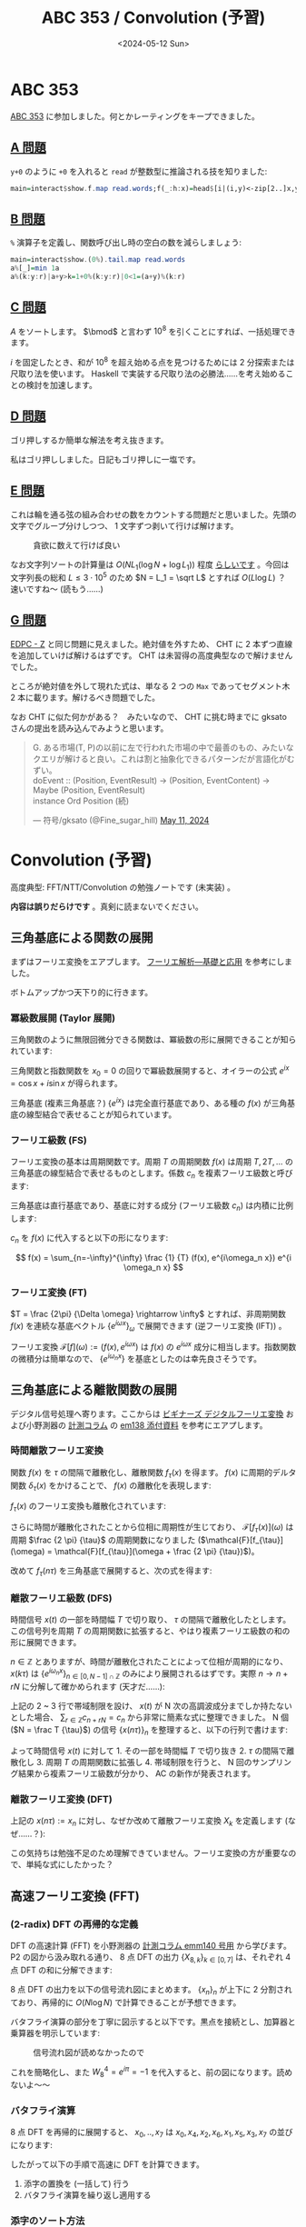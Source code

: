 #+TITLE: ABC 353 / Convolution (予習)
#+DATE: <2024-05-12 Sun>

* ABC 353

[[https://atcoder.jp/contests/abc353][ABC 353]] に参加しました。何とかレーティングをキープできました。

** [[https://atcoder.jp/contests/abc353/tasks/abc353_a][A 問題]]

=y+0= のように =+0= を入れると =read= が整数型に推論される技を知りました:

#+BEGIN_SRC hs
main=interact$show.f.map read.words;f(_:h:x)=head$[i|(i,y)<-zip[2..]x,y+0>h]++[-1]
#+END_SRC

** [[https://atcoder.jp/contests/abc353/tasks/abc353_b][B 問題]]

=%= 演算子を定義し、関数呼び出し時の空白の数を減らしましょう:

#+BEGIN_SRC hs
main=interact$show.(0%).tail.map read.words
a%[_]=min 1a
a%(k:y:r)|a+y>k=1+0%(k:y:r)|0<1=(a+y)%(k:r)
#+END_SRC

** [[https://atcoder.jp/contests/abc353/tasks/abc353_c][C 問題]]

$A$ をソートします。 $\bmod$ と言わず $10^8$ を引くことにすれば、一括処理できます。

$i$ を固定したとき、和が $10^8$ を超え始める点を見つけるためには 2 分探索または尺取り法を使います。 Haskell で実装する尺取り法の必勝法……を考え始めることの検討を加速します。

** [[https://atcoder.jp/contests/abc353/tasks/abc353_d][D 問題]]

ゴリ押しするか簡単な解法を考え抜きます。

私はゴリ押ししました。日記もゴリ押しに一塩です。

** [[https://atcoder.jp/contests/abc353/tasks/abc353_e][E 問題]]

これは輪を通る弦の組み合わせの数をカウントする問題だと思いました。先頭の文字でグループ分けしつつ、 1 文字ずつ剥いて行けば解けます。

#+CAPTION: 貪欲に数えて行けば良い
[[./img/2024-05-12-rings.png]]

なお文字列ソートの計算量は $O(N L_1 (\log N + \log L_1))$ 程度 [[https://scrapbox.io/rustacean/%E6%96%87%E5%AD%97%E5%88%97%E3%82%BD%E3%83%BC%E3%83%88%E3%81%AE%E5%AE%9F%E8%A1%8C%E6%99%82%E9%96%93(Big-O%E8%A8%98%E6%B3%95)][らしいです]] 。今回は文字列長の総和 $L \le 3 \cdot 10^5$ のため $N = L_1 = \sqrt L$ とすれば $O(L \log L)$ ？　速いですね〜 (読もう……)

** [[https://atcoder.jp/contests/abc353/tasks/abc353_g][G 問題]]

[[https://atcoder.jp/contests/dp/tasks/dp_z][EDPC - Z]] と同じ問題に見えました。絶対値を外すため、 CHT に 2 本ずつ直線を追加していけば解けるはずです。 CHT は未習得の高度典型なので解けませんでした。

ところが絶対値を外して現れた式は、単なる 2 つの =Max= であってセグメント木 2 本に載ります。解けるべき問題でした。

なお CHT に似た何かがある？　みたいなので、 CHT に挑む時までに gksato さんの提出を読み込んでみようと思います。

#+BEGIN_EXPORT html
<blockquote class="twitter-tweet" data-conversation="none"><p lang="ja" dir="ltr">G. ある市場(T, P)の以前に左で行われた市場の中で最善のもの、みたいなクエリが解けると良い。これは割と抽象化できるパターンだが言語化がむずい。<br>doEvent :: (Position, EventResult) -&gt; (Position, EventContent) -&gt; Maybe (Position, EventResult)<br>instance Ord Position (続)</p>&mdash; 符号/gksato (@Fine_sugar_hill) <a href="https://twitter.com/Fine_sugar_hill/status/1789331475382624435?ref_src=twsrc%5Etfw">May 11, 2024</a></blockquote> <script async src="https://platform.twitter.com/widgets.js" charset="utf-8"></script>
#+END_EXPORT

* Convolution (予習)

高度典型: FFT/NTT/Convolution の勉強ノートです (未実装) 。

*内容は誤りだらけです* 。真剣に読まないでください。

** 三角基底による関数の展開

まずはフーリエ変換をエアプします。 [[https://www.kinokuniya.co.jp/f/dsg-01-9784563011093][フーリエ解析―基礎と応用]] を参考にしました。

ボトムアップかつ天下り的に行きます。

*** 冪級数展開 (Taylor 展開)

三角関数のように無限回微分できる関数は、冪級数の形に展開できることが知られています:

\begin{aligned}
f(x)
&= \sum \limits_{n=0}^{\infty} \frac {f^{(n)}(x_0)} {n!} (x - x_0)^{n} \bigg|_{x_0 = 0}
\\ &= \sum \limits_{n=0}^{\infty} \frac {f^{(n)}(0)} {n!} x^{n}
\end{aligned}

三角関数と指数関数を $x_0 = 0$ の回りで冪級数展開すると、オイラーの公式 $e^{ix} = \cos x + i \sin x$ が得られます。

三角基底 (複素三角基底？) $\{e^{ix}\}$ は完全直行基底であり、ある種の $f(x)$ が三角基底の線型結合で表せることが知られています。

*** フーリエ級数 (FS)

フーリエ変換の基本は周期関数です。周期 $T$ の周期関数 $f(x)$ は周期 $T, 2T, \dots$ の三角基底の線型結合で表せるものとします。係数 $c_n$ を複素フーリエ級数と呼びます:

\begin{aligned}
f(x) &\sim \sum_{n=-\infty}^{\infty} c_n e^{i \frac {2 n \pi} {T} x}
\\ :&= \sum_{n=-\infty}^{\infty} c_n e^{i \omega_n x}
\end{aligned}

三角基底は直行基底であり、基底に対する成分 (フーリエ級数 $c_n$) は内積に比例します:

\begin{aligned}
(f(x), e^{i\omega x}) &= (c_n e^{i \omega x}, e^{i \omega x})
\\ &= c_n (e^{i \omega x}, e^{i \omega x})
\\ &= c_n \| e^{i \omega x} \|^2
\\ &= c_n \int_{\frac{-T}{-2}}^{\frac{T}{2}} e^{i\omega x} e^{-i\omega x} \mathrm{d}x
\\ &= c_n T
\end{aligned}

$c_n$ を $f(x)$ に代入すると以下の形になります:

$$
f(x) = \sum_{n=-\infty}^{\infty} \frac {1} {T} (f(x), e^{i\omega_n x}) e^{i \omega_n x}
$$

*** フーリエ変換 (FT)

$T = \frac {2\pi} {\Delta \omega} \rightarrow \infty$ とすれば、非周期関数 $f(x)$ を連続な基底ベクトル $\{e^{i\omega x}\}_{\omega}$ で展開できます (逆フーリエ変換 (IFT)) 。

\begin{aligned}
f(x) &= \sum_{n=-\infty}^{\infty} \frac {\Delta \omega} {2 \pi} (f(x), e^{i\omega_n x}) e^{i\omega_n x}
\\ &= \int_{-\infty}^{\infty} \frac {\mathrm{d}\omega} {2 \pi} (f(x), e^{i\omega x}) e^{i\omega x}
\\ :&= \int_{-\infty}^{\infty} \frac {\mathrm{d}\omega} {2 \pi} \mathcal{F}[f](\omega) e^{i\omega x}
\end{aligned}

フーリエ変換 $\mathcal{F}[f](\omega) := (f(x), e^{i\omega x})$ は $f(x)$ の $e^{i\omega x}$ 成分に相当します。指数関数の微積分は簡単なので、 $\{e^{i\omega_n x}\}$ を基底としたのは幸先良さそうです。

** 三角基底による離散関数の展開

デジタル信号処理へ寄ります。ここからは [[https://www.tdupress.jp/book/b349237.html][ビギナーズ デジタルフーリエ変換]] および小野測器の [[https://www.onosokki.co.jp/HP-WK/eMM_back/backcontents.htm#column][計測コラム]] の [[https://www.onosokki.co.jp/HP-WK/eMM_back/emm138.pdf][em138 添付資料]] を参考にエアプします。

*** 時間離散フーリエ変換

関数 $f(x)$ を $\tau$ の間隔で離散化し、離散関数 $f_{\tau}(x)$ を得ます。 $f(x)$ に周期的デルタ関数 $\delta_{\tau}(x)$ をかけることで、 $f(x)$ の離散化を表現します:

\begin{aligned}
\delta_{\tau} (x) &:= \sum_{n \in \mathbb{Z}} \delta(x - n \tau)
\\ f_{\tau}(x) &:= \delta_{\tau} (x) f(x)
\end{aligned}

$f_{\tau}(x)$ のフーリエ変換も離散化されています:

\begin{aligned}
\mathcal{F}[f_{\tau}](\omega) &= (f_{\tau}(x), e^{i\omega x})
\\ &= \int_{-\infty}^{\infty} f_{\tau}(x) e^{-i\omega x} \mathrm{d}x
\\ &= \sum_{n \in \mathbb{N}} f(n \tau) e^{-i \omega n \tau}
\end{aligned}

さらに時間が離散化されたことから位相に周期性が生じており、 $\mathcal{F}[f_{\tau}(x)](\omega)$ は周期 $\frac {2 \pi} {\tau}$ の周期関数になりました ($\mathcal{F}[f_{\tau}](\omega) = \mathcal{F}[f_{\tau}](\omega + \frac {2 \pi} {\tau})$)。

改めて $f_{\tau}(n \tau)$ を三角基底で展開すると、次の式を得ます:

\begin{aligned}
f_{\tau}(n \tau) &= \int_{-\frac {\pi} {\tau}}^{\frac {\pi} {\tau}} \frac {\mathrm{d}\omega} {2 \pi} \mathcal{F}[f_{\tau}](\omega) e^{i\omega n \tau}
\end{aligned}

*** 離散フーリエ級数 (DFS)

時間信号 $x(t)$ の一部を時間幅 $T$ で切り取り、 $\tau$ の間隔で離散化したとします。この信号列を周期 $T$ の周期関数に拡張すると、やはり複素フーリエ級数の和の形に展開できます。

\begin{aligned}
x(k \tau) &= \sum_{n \in \mathbb{Z}} c_n e^{i \omega_n k \tau}
\\ &= \sum_{n \in \mathbb{Z}} c_n e^{i \frac {2n\pi} {T} k \tau}
\end{aligned}

$n \in \mathbb{Z}$ とありますが、時間が離散化されたことによって位相が周期的になり、 $x(k \tau)$ は $\{e^{i\omega_n x}\}_{n \in [0, N - 1] \cap \mathbb{Z}}$ のみにより展開されるはずです。実際 $n \rightarrow n + rN$ に分解して確かめられます (天才だ……):

\begin{aligned}
x(k \tau) &= \sum_{n \in [0, N - 1] \cap \mathbb{Z}} \sum_{r \in \mathbb{Z}} c_{n + rN} e^{i \omega_{n + rN} k \tau}
\\ &= \sum_{n \in [0, N - 1] \cap \mathbb{Z}}  e^{i \omega_{n} k \tau} \sum_{r \in \mathbb{Z}} c_{n + rN} \bigg|_{c_n = 0 (|n| > N)}
\\ &= \sum_{n \in [0, N - 1] \cap \mathbb{Z}}  e^{i \omega_{n} k \tau} c_n
\end{aligned}

上記の 2 ~ 3 行で帯域制限を設け、 $x(t)$ が N 次の高調波成分までしか持たないとした場合、 $\sum_{r \in \mathbb{Z}} c_{n + rN} = c_n$ から非常に簡素な式に整理できました。 N 個 ($N = \frac T {\tau}$) の信号 $\{x(n\tau)\}_n$ を整理すると、以下の行列で書けます:

\begin{aligned}
\begin{bmatrix} x(0) \\ x(\tau) \\ \vdots \\ x(\frac {T - \tau} T) \end{bmatrix} &=
\begin{bmatrix}
    1 & 1 & \dots & 1 \\
    1 & e^{i\omega_1} & \dots & e^{i{\omega_1(N-1)}} \\
    \vdots & \vdots & & \vdots \\
    1 & e^{i\omega_{N-1}} & \dots & e^{i{\omega_{N-1}(N-1)}} \\
\end{bmatrix}
\begin{bmatrix} c_0 \\ c_1 \\ \vdots \\ c_{N-1} \end{bmatrix}
\end{aligned}

よって時間信号 $x(t)$ に対して 1. その一部を時間幅 $T$ で切り抜き 2. $\tau$ の間隔で離散化し 3. 周期 $T$ の周期関数に拡張し 4. 帯域制限を行うと、 N 回のサンプリング結果から複素フーリエ級数が分かり、 AC の新作が発表されます。

*** 離散フーリエ変換 (DFT)

上記の $x(n\tau) := x_n$ に対し、なぜか改めて離散フーリエ変換 $X_k$ を定義します (なぜ……？):

\begin{aligned}
X_k &:= \sum_{n \in [0, N - 1] \cap \mathbb{Z}} x_n e^{-i \frac {2\pi} {N}k}
\\ &:= \sum_{n \in [0, N - 1] \cap \mathbb{Z}} x_n W^{nk}
\end{aligned}

この気持ちは勉強不足のため理解できていません。フーリエ変換の方が重要なので、単純な式にしたかった？

** 高速フーリエ変換 (FFT)

*** (2-radix) DFT の再帰的な定義

DFT の高速計算 (FFT) を小野測器の [[https://www.onosokki.co.jp/HP-WK/eMM_back/emm140.pdf][計測コラム emm140 号用]] から学びます。 P2 の図から汲み取れる通り、 8 点 DFT の出力 $\{X_{8, k}\}_{k \in [0, 7]}$ は、それぞれ 4 点 DFT の和に分解できます:

\begin{aligned}
X_{8,k} (\{x_k\}_{k \in [0, 7] \cap \mathbb{Z}}) &= \sum_{n \in [0, 7]} x_{n} W^{nk}
\\ &= \sum_{n \in [0, 2, 4, 6]} x_{n} W^{nk} + \sum_{n \in [0, 2, 4, 6]} x_{n+1} W^{(n+1)k}
\\ &= \sum_{n \in [0, 2, 4, 6]} x_{n} W^{nk} + W_k \sum_{n \in [1, 3, 5, 7]} x_{n} W^{n}
\\ &= \sum_{n \in [0, 2, 4, 6]} x_{n} W^{nk} + W_k \sum_{n \in [1, 3, 5, 7]} x_{n} W^{n}
\\ &= X_{4,k}({x_0, x_2, x_4, x_6}) + W_k X_{4,k}({x_1, x_3, x_5, x_7})
\end{aligned}

8 点 DFT の出力を以下の信号流れ図にまとめます。 $\{x_n\}_n$ が上下に 2 分割されており、再帰的に $O(N \log N)$ で計算できることが予想できます。

[[./img/2024-05-12-butterfly-8.png]]

バタフライ演算の部分を丁寧に図示すると以下です。黒点を接続とし、加算器と乗算器を明示しています:

#+CAPTION: 信号流れ図が読めなかったので
#+ATTR_HTML: :width 612px
[[./img/2024-05-12-butterfly-8'.png]]

これを簡略化し、また $W_8^4 = e^{i \pi} = -1$ を代入すると、前の図になります。読めないよ〜〜

*** バタフライ演算

8 点 DFT を再帰的に展開すると、 $x_0, .., x_7$ は $x_0, x_4, x_2, x_6, x_1, x_5, x_3, x_7$ の並びになります:

[[./img/2024-05-12-butterfly-8-4-2-1.png]]

したがって以下の手順で高速に DFT を計算できます。

1. 添字の置換を (一括して) 行う
2. バタフライ演算を繰り返し適用する

*** 添字のソート方法

人が数列をソートするときは、最も大きな高いくらいから順番にソートすることが多いです。 (2-radix) FFT においては (2 進数表記で) 小さな位から順番にソートされていくことになります。したがって添字をビット反転 (例: =0b1100= -> =0b0011=) した値を基準に $\{x_n\}_n$ をソートします。

#+CAPTION: 2-radix FFT における引数の置換の追跡 (検索すれば同じ図が出てきます)
[[./img/2024-05-12-dft-indices.png]]

** NTT (数論変換)

バタフライ演算の実装にあたり、 $W_n^k$ をどう計算するか。ここで [[https://sen-comp.hatenablog.com/entry/2021/02/06/180310][FFT は精度が悪いらしい]] ので、競プロでは $e^{i\omega_n}$ でなく $\bmod 998244353$ の世界で直行基底を定義してフーリエ変換を行うようです。

** 感想

くう〜疲れましたw　まだ道半ばです。たぶん実装は遅延セグメント木より簡単そうかな……

